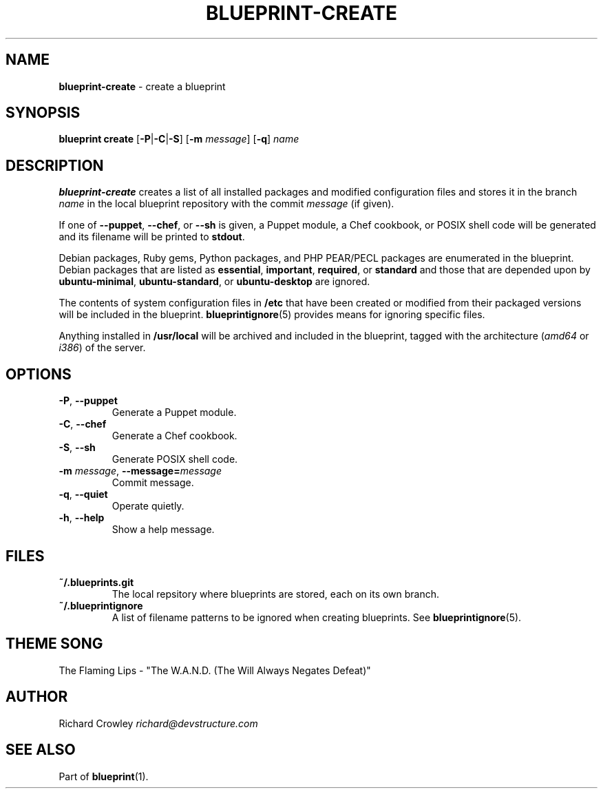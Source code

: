 .\" generated with Ronn/v0.7.3
.\" http://github.com/rtomayko/ronn/tree/0.7.3
.
.TH "BLUEPRINT\-CREATE" "1" "May 2011" "DevStructure" "Blueprint"
.
.SH "NAME"
\fBblueprint\-create\fR \- create a blueprint
.
.SH "SYNOPSIS"
\fBblueprint create\fR [\fB\-P\fR|\fB\-C\fR|\fB\-S\fR] [\fB\-m\fR \fImessage\fR] [\fB\-q\fR] \fIname\fR
.
.SH "DESCRIPTION"
\fBblueprint\-create\fR creates a list of all installed packages and modified configuration files and stores it in the branch \fIname\fR in the local blueprint repository with the commit \fImessage\fR (if given)\.
.
.P
If one of \fB\-\-puppet\fR, \fB\-\-chef\fR, or \fB\-\-sh\fR is given, a Puppet module, a Chef cookbook, or POSIX shell code will be generated and its filename will be printed to \fBstdout\fR\.
.
.P
Debian packages, Ruby gems, Python packages, and PHP PEAR/PECL packages are enumerated in the blueprint\. Debian packages that are listed as \fBessential\fR, \fBimportant\fR, \fBrequired\fR, or \fBstandard\fR and those that are depended upon by \fBubuntu\-minimal\fR, \fBubuntu\-standard\fR, or \fBubuntu\-desktop\fR are ignored\.
.
.P
The contents of system configuration files in \fB/etc\fR that have been created or modified from their packaged versions will be included in the blueprint\. \fBblueprintignore\fR(5) provides means for ignoring specific files\.
.
.P
Anything installed in \fB/usr/local\fR will be archived and included in the blueprint, tagged with the architecture (\fIamd64\fR or \fIi386\fR) of the server\.
.
.SH "OPTIONS"
.
.TP
\fB\-P\fR, \fB\-\-puppet\fR
Generate a Puppet module\.
.
.TP
\fB\-C\fR, \fB\-\-chef\fR
Generate a Chef cookbook\.
.
.TP
\fB\-S\fR, \fB\-\-sh\fR
Generate POSIX shell code\.
.
.TP
\fB\-m\fR \fImessage\fR, \fB\-\-message=\fR\fImessage\fR
Commit message\.
.
.TP
\fB\-q\fR, \fB\-\-quiet\fR
Operate quietly\.
.
.TP
\fB\-h\fR, \fB\-\-help\fR
Show a help message\.
.
.SH "FILES"
.
.TP
\fB~/\.blueprints\.git\fR
The local repsitory where blueprints are stored, each on its own branch\.
.
.TP
\fB~/\.blueprintignore\fR
A list of filename patterns to be ignored when creating blueprints\. See \fBblueprintignore\fR(5)\.
.
.SH "THEME SONG"
The Flaming Lips \- "The W\.A\.N\.D\. (The Will Always Negates Defeat)"
.
.SH "AUTHOR"
Richard Crowley \fIrichard@devstructure\.com\fR
.
.SH "SEE ALSO"
Part of \fBblueprint\fR(1)\.
